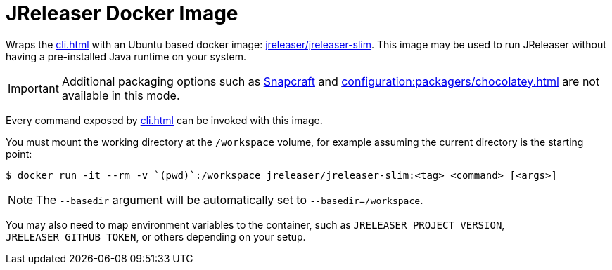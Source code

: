 = JReleaser Docker Image

Wraps the xref:cli.adoc[] with an Ubuntu based docker image:
link:https://hub.docker.com/r/jreleaser/jreleaser-slim[jreleaser/jreleaser-slim]. This image may be used to run
JReleaser without having a pre-installed Java runtime on your system.

IMPORTANT: Additional packaging options such as xref:configuration:packagers/snap.adoc[Snapcraft] and
xref:configuration:packagers/chocolatey.adoc[] are not available in this mode.

Every command exposed by xref:cli.adoc[] can be invoked with this image.

You must mount the working directory at the `/workspace` volume, for example assuming the current directory is the
starting point:

[source]
----
$ docker run -it --rm -v `(pwd)`:/workspace jreleaser/jreleaser-slim:<tag> <command> [<args>]
----

NOTE: The `--basedir` argument will be automatically set to `--basedir=/workspace`.

You may also need to map environment variables to the container, such as `JRELEASER_PROJECT_VERSION`,
`JRELEASER_GITHUB_TOKEN`, or others depending on your setup.

